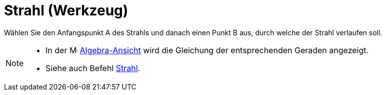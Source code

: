 = Strahl (Werkzeug)
:page-en: tools/Ray
ifdef::env-github[:imagesdir: /de/modules/ROOT/assets/images]

Wählen Sie den Anfangspunkt A des Strahls und danach einen Punkt B aus, durch welche der Strahl verlaufen soll.

[NOTE]
====

* In der image:16px-Menu_view_algebra.svg.png[Menu view algebra.svg,width=16,height=16]
xref:/Algebra_Ansicht.adoc[Algebra-Ansicht] wird die Gleichung der entsprechenden Geraden angezeigt.
* Siehe auch Befehl xref:/commands/Strahl.adoc[Strahl].

====

